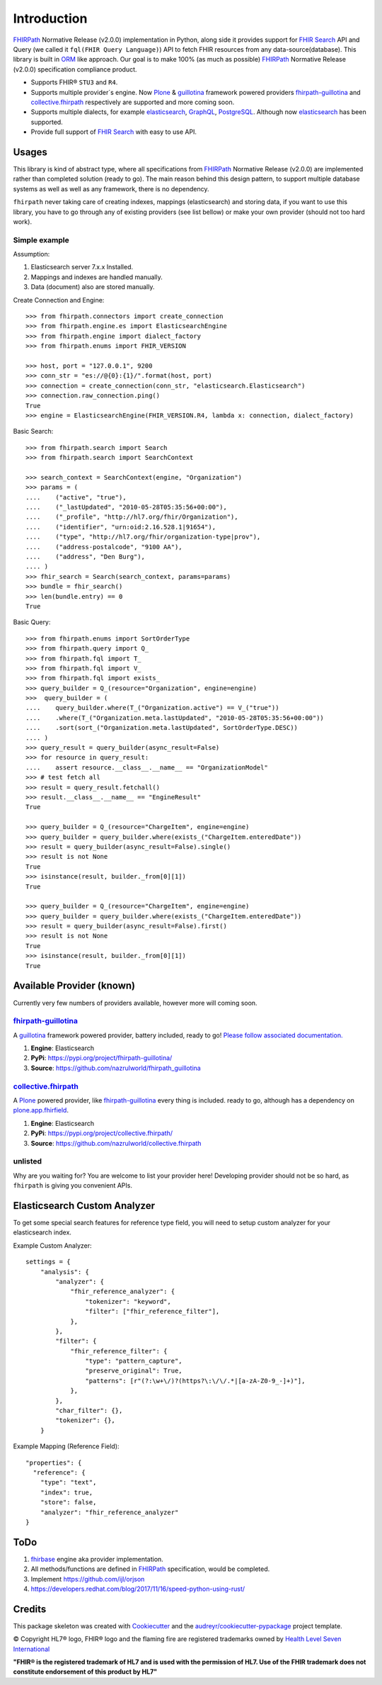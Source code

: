 ============
Introduction
============

.. image:: https://img.shields.io/travis/nazrulworld/fhirpath.svg
        :target: https://travis-ci.org/nazrulworld/fhirpath

.. image:: https://readthedocs.org/projects/fhirpath/badge/?version=latest
        :target: https://fhirpath.readthedocs.io/en/latest/?badge=latest
        :alt: Documentation Status

.. image:: https://codecov.io/gh/nazrulworld/fhirpath/branch/master/graph/badge.svg
   :target: https://codecov.io/gh/nazrulworld/fhirpath/branch/master
   :alt: Test Coverage

.. image:: https://img.shields.io/pypi/pyversions/fhirpath.svg
   :target: https://pypi.python.org/pypi/fhirpath/
   :alt: Python Versions

.. image:: https://img.shields.io/lgtm/grade/python/g/nazrulworld/fhirpath.svg?logo=lgtm&logoWidth=18
    :target: https://lgtm.com/projects/g/nazrulworld/fhirpath/context:python
    :alt: Language grade: Python

.. image:: https://img.shields.io/pypi/v/fhirpath.svg
   :target: https://pypi.python.org/pypi/fhirpath

.. image:: https://img.shields.io/pypi/l/fhirpath.svg
   :target: https://pypi.python.org/pypi/fhirpath/
   :alt: License

.. image:: https://fire.ly/wp-content/themes/fhir/images/fhir.svg
        :target: https://www.hl7.org/fhir/fhirpath.html
        :alt: HL7® FHIR®

FHIRPath_ Normative Release (v2.0.0) implementation in Python, along side it
provides support for `FHIR Search <https://www.hl7.org/fhir/search.html>`_ API and
Query (we called it ``fql(FHIR Query Language)``)
API to fetch FHIR resources from any data-source(database).
This library is built in ORM_ like approach. Our goal is to make 100% (as much as possible)
FHIRPath_ Normative Release (v2.0.0) specification compliance product.

* Supports FHIR® ``STU3`` and ``R4``.
* Supports multiple provider´s engine. Now Plone_ & guillotina_ framework powered providers `fhirpath-guillotina`_ and `collective.fhirpath`_ respectively are supported and more coming soon.
* Supports multiple dialects, for example elasticsearch_, GraphQL_, PostgreSQL_. Although now elasticsearch_ has been supported.
* Provide full support of `FHIR Search <https://www.hl7.org/fhir/search.html>`_ with easy to use API.


Usages
------

This library is kind of abstract type, where all specifications from FHIRPath_ Normative Release (v2.0.0) are implemented rather than completed solution (ready to go).
The main reason behind this design pattern, to support multiple database systems as well as well as any framework, there is no dependency.

``fhirpath`` never taking care of creating indexes, mappings (elasticsearch) and storing data, if you want to use this library, you have to go
through any of existing providers (see list bellow) or make your own provider (should not too hard work).


Simple example
~~~~~~~~~~~~~~

Assumption:

1. Elasticsearch server 7.x.x Installed.

2. Mappings and indexes are handled manually.

3. Data (document) also are stored manually.


Create Connection and Engine::

    >>> from fhirpath.connectors import create_connection
    >>> from fhirpath.engine.es import ElasticsearchEngine
    >>> from fhirpath.engine import dialect_factory
    >>> from fhirpath.enums import FHIR_VERSION

    >>> host, port = "127.0.0.1", 9200
    >>> conn_str = "es://@{0}:{1}/".format(host, port)
    >>> connection = create_connection(conn_str, "elasticsearch.Elasticsearch")
    >>> connection.raw_connection.ping()
    True
    >>> engine = ElasticsearchEngine(FHIR_VERSION.R4, lambda x: connection, dialect_factory)


Basic Search::

    >>> from fhirpath.search import Search
    >>> from fhirpath.search import SearchContext

    >>> search_context = SearchContext(engine, "Organization")
    >>> params = (
    ....    ("active", "true"),
    ....    ("_lastUpdated", "2010-05-28T05:35:56+00:00"),
    ....    ("_profile", "http://hl7.org/fhir/Organization"),
    ....    ("identifier", "urn:oid:2.16.528.1|91654"),
    ....    ("type", "http://hl7.org/fhir/organization-type|prov"),
    ....    ("address-postalcode", "9100 AA"),
    ....    ("address", "Den Burg"),
    .... )
    >>> fhir_search = Search(search_context, params=params)
    >>> bundle = fhir_search()
    >>> len(bundle.entry) == 0
    True

Basic Query::

    >>> from fhirpath.enums import SortOrderType
    >>> from fhirpath.query import Q_
    >>> from fhirpath.fql import T_
    >>> from fhirpath.fql import V_
    >>> from fhirpath.fql import exists_
    >>> query_builder = Q_(resource="Organization", engine=engine)
    >>>  query_builder = (
    ....    query_builder.where(T_("Organization.active") == V_("true"))
    ....    .where(T_("Organization.meta.lastUpdated", "2010-05-28T05:35:56+00:00"))
    ....    .sort(sort_("Organization.meta.lastUpdated", SortOrderType.DESC))
    .... )
    >>> query_result = query_builder(async_result=False)
    >>> for resource in query_result:
    ....    assert resource.__class__.__name__ == "OrganizationModel"
    >>> # test fetch all
    >>> result = query_result.fetchall()
    >>> result.__class__.__name__ == "EngineResult"
    True

    >>> query_builder = Q_(resource="ChargeItem", engine=engine)
    >>> query_builder = query_builder.where(exists_("ChargeItem.enteredDate"))
    >>> result = query_builder(async_result=False).single()
    >>> result is not None
    True
    >>> isinstance(result, builder._from[0][1])
    True

    >>> query_builder = Q_(resource="ChargeItem", engine=engine)
    >>> query_builder = query_builder.where(exists_("ChargeItem.enteredDate"))
    >>> result = query_builder(async_result=False).first()
    >>> result is not None
    True
    >>> isinstance(result, builder._from[0][1])
    True


Available Provider (known)
--------------------------

Currently very few numbers of providers available, however more will coming soon.

`fhirpath-guillotina`_
~~~~~~~~~~~~~~~~~~~~~~

A `guillotina`_ framework powered provider, battery included, ready to go! `Please follow associated documentation. <https://fhirpath-guillotina.readthedocs.io/en/latest/>`_

1. **Engine**: Elasticsearch

2. **PyPi**: https://pypi.org/project/fhirpath-guillotina/

3. **Source**: https://github.com/nazrulworld/fhirpath_guillotina


`collective.fhirpath`_
~~~~~~~~~~~~~~~~~~~~~~

A `Plone`_ powered provider, like `fhirpath-guillotina`_ every thing is included. ready to go, although has a dependency
on `plone.app.fhirfield`_.

1. **Engine**: Elasticsearch

2. **PyPi**: https://pypi.org/project/collective.fhirpath/

3. **Source**: https://github.com/nazrulworld/collective.fhirpath


unlisted
~~~~~~~~
Why are you waiting for? You are welcome to list your provider here!
Developing provider should not be so hard, as ``fhirpath`` is giving you convenient APIs.


Elasticsearch Custom Analyzer
-----------------------------
To get some special search features for reference type field, you will need to setup custom analyzer for your elasticsearch index.

Example Custom Analyzer::

    settings = {
        "analysis": {
            "analyzer": {
                "fhir_reference_analyzer": {
                    "tokenizer": "keyword",
                    "filter": ["fhir_reference_filter"],
                },
            },
            "filter": {
                "fhir_reference_filter": {
                    "type": "pattern_capture",
                    "preserve_original": True,
                    "patterns": [r"(?:\w+\/)?(https?\:\/\/.*|[a-zA-Z0-9_-]+)"],
                },
            },
            "char_filter": {},
            "tokenizer": {},
        }


Example Mapping (Reference Field)::

    "properties": {
      "reference": {
        "type": "text",
        "index": true,
        "store": false,
        "analyzer": "fhir_reference_analyzer"
    }


ToDo
----

1. `fhirbase`_ engine aka provider implementation.

2. All methods/functions are defined in `FHIRPath`_ specification, would be completed.

3. Implement https://github.com/ijl/orjson
4. https://developers.redhat.com/blog/2017/11/16/speed-python-using-rust/

Credits
-------

This package skeleton was created with Cookiecutter_ and the `audreyr/cookiecutter-pypackage`_ project template.

.. _Cookiecutter: https://github.com/audreyr/cookiecutter
.. _`audreyr/cookiecutter-pypackage`: https://github.com/audreyr/cookiecutter-pypackage
.. _`FHIRPath`: http://hl7.org/fhirpath/N1/
.. _`FHIR`: http://hl7.org/fhir/
.. _`ORM`: https://en.wikipedia.org/wiki/Object-relational_mapping
.. _`Plone`: https://plone.org
.. _`guillotina`: https://guillotina.readthedocs.io/en/latest/
.. _`elasticsearch`: https://www.elastic.co/products/elasticsearch
.. _`GraphQL`: https://graphql.org/
.. _`PostgreSQL`: https://www.postgresql.org/
.. _`fhirpath-guillotina`: https://pypi.org/project/fhirpath-guillotina/
.. _`collective.fhirpath`: https://pypi.org/project/collective.fhirpath/
.. _`plone.app.fhirfield`: https://pypi.org/project/plone.app.fhirfield/
.. _`fhirbase`: https://github.com/fhirbase/fhirbase


© Copyright HL7® logo, FHIR® logo and the flaming fire are registered trademarks
owned by `Health Level Seven International <https://www.hl7.org/legal/trademarks.cfm?ref=https://pypi.org/project/fhir-resources/>`_

**"FHIR® is the registered trademark of HL7 and is used with the permission of HL7.
Use of the FHIR trademark does not constitute endorsement of this product by HL7"**
